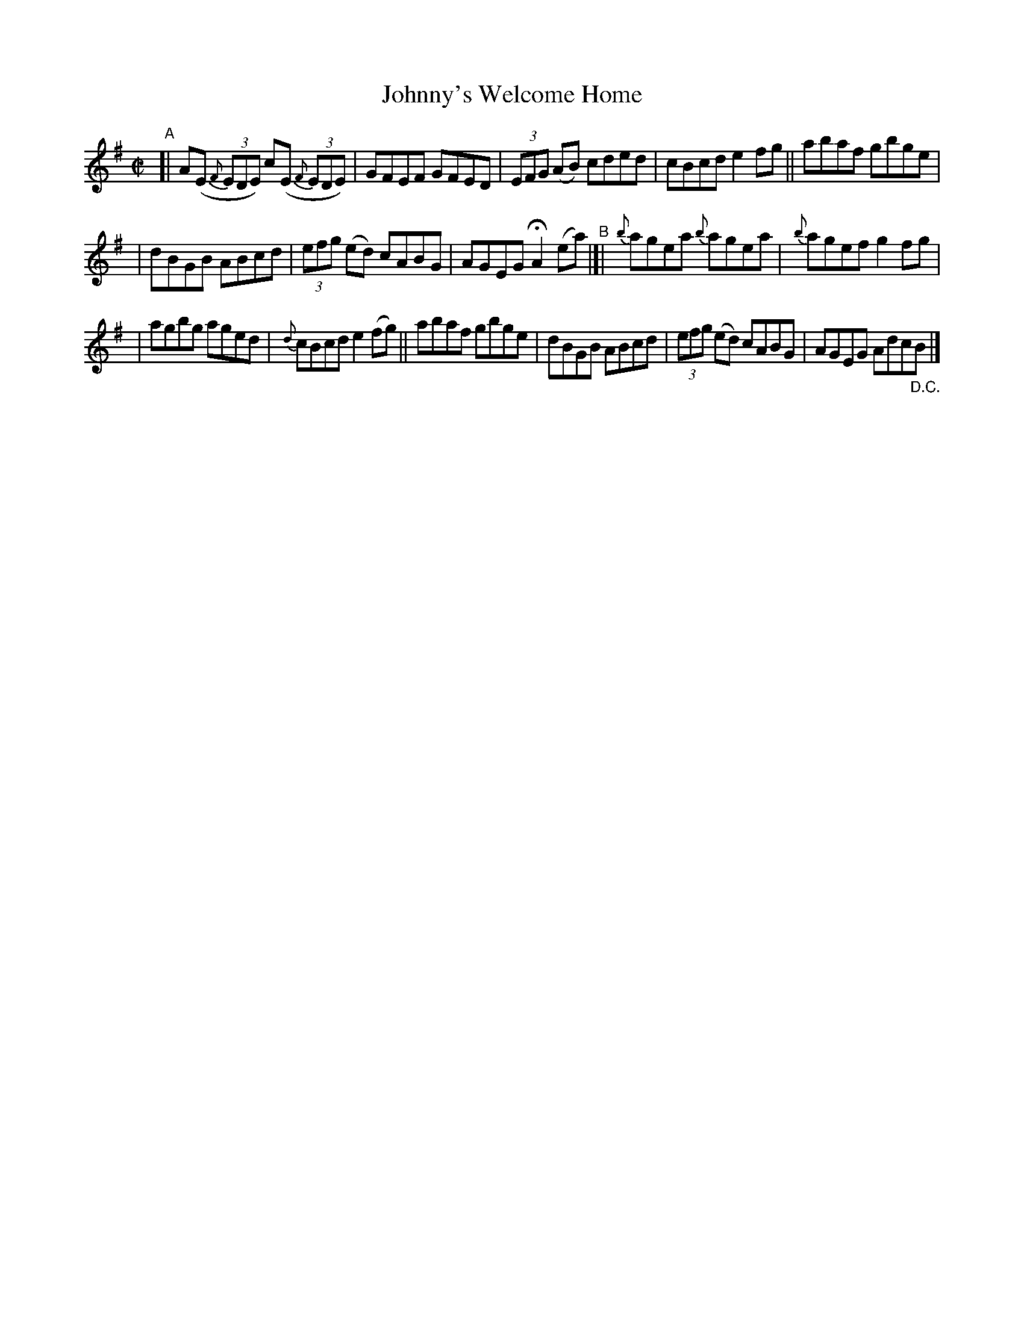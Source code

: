 X: 601
T: Johnny's Welcome Home
R: reel
%S: s:3 b:16(5+5+6)
B: Francis O'Neill: "The Dance Music of Ireland" (1907) #601
Z: Frank Nordberg - http://www.musicaviva.com
F: http://www.musicaviva.com/abc/tunes/ireland/oneill-1001/0601/oneill-1001-0601-1.abc
%%slurgraces 1
%%graceslurs 1
M: C|
L: 1/8
K: Ador
"^A"\
[| A(E (3{F}EDE) c(E (3{F}EDE) | GFEF GFED | (3EFG (AB) cded | cBcd e2fg || abaf gbge |
| dBGB ABcd | (3efg (ed) cABG | AGEG HA2 (ea) "^B"|[| {b}agea {b}agea | {b}agef g2fg |
| agbg aged | {d}cBcd e2(fg) || abaf gbge | dBGB ABcd | (3efg (ed) cABG | AGEG Adc"_D.C."B |]
